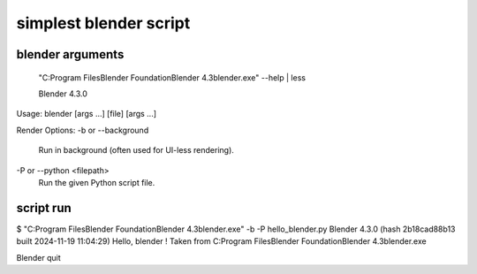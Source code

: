 simplest blender script
=======================

blender arguments
-----------------
 "C:\Program Files\Blender Foundation\Blender 4.3\blender.exe" --help | less

 Blender 4.3.0
Usage: blender [args ...] [file] [args ...]

Render Options:
-b or --background
        Run in background (often used for UI-less rendering).

-P or --python <filepath>
        Run the given Python script file.



script run
----------
$ "C:\Program Files\Blender Foundation\Blender 4.3\blender.exe" -b -P hello_blender.py
Blender 4.3.0 (hash 2b18cad88b13 built 2024-11-19 11:04:29)
Hello, blender ! Taken from   C:\Program Files\Blender Foundation\Blender 4.3\blender.exe

Blender quit



